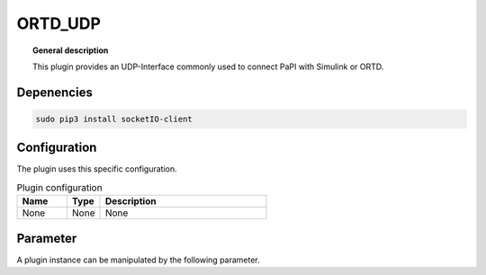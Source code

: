 
ORTD_UDP
===============


.. topic:: General description

    This plugin provides an UDP-Interface commonly used to connect PaPI with Simulink or ORTD.


Depenencies
-----------

.. code:: bash

    sudo pip3 install socketIO-client


Configuration
----------------------
The plugin uses this specific configuration.

.. list-table:: Plugin configuration
    :widths: 15 10 50
    :header-rows: 1

    * - Name
      - Type
      - Description
    * - None
      - None
      - None

Parameter
----------------------
A plugin instance can be manipulated by the following parameter.

.. list-table:: Provided parameter
    :widths: 15 10 10 50
    :header-rows: 1

    * - Name
      - Type
      - Example
      - Description
    * - None
      - None
      - None